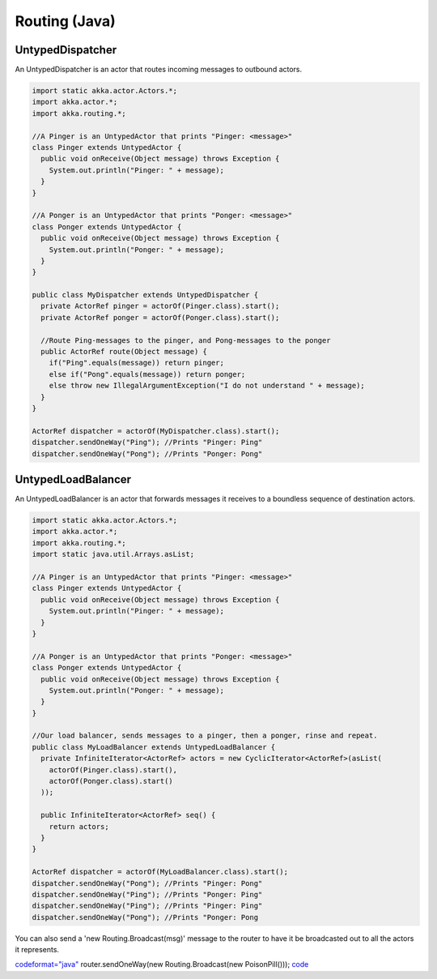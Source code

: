 Routing (Java)
==============

**UntypedDispatcher**
---------------------

An UntypedDispatcher is an actor that routes incoming messages to outbound actors.

.. code-block:: java

  import static akka.actor.Actors.*;
  import akka.actor.*;
  import akka.routing.*;

  //A Pinger is an UntypedActor that prints "Pinger: <message>"
  class Pinger extends UntypedActor {
    public void onReceive(Object message) throws Exception {
      System.out.println("Pinger: " + message);
    }
  }

  //A Ponger is an UntypedActor that prints "Ponger: <message>"
  class Ponger extends UntypedActor {
    public void onReceive(Object message) throws Exception {
      System.out.println("Ponger: " + message);
    }
  }

  public class MyDispatcher extends UntypedDispatcher {
    private ActorRef pinger = actorOf(Pinger.class).start();
    private ActorRef ponger = actorOf(Ponger.class).start();

    //Route Ping-messages to the pinger, and Pong-messages to the ponger
    public ActorRef route(Object message) {
      if("Ping".equals(message)) return pinger;
      else if("Pong".equals(message)) return ponger;
      else throw new IllegalArgumentException("I do not understand " + message);
    }
  }

  ActorRef dispatcher = actorOf(MyDispatcher.class).start();
  dispatcher.sendOneWay("Ping"); //Prints "Pinger: Ping"
  dispatcher.sendOneWay("Pong"); //Prints "Ponger: Pong"

**UntypedLoadBalancer**
-----------------------

An UntypedLoadBalancer is an actor that forwards messages it receives to a boundless sequence of destination actors.

.. code-block:: java

  import static akka.actor.Actors.*;
  import akka.actor.*;
  import akka.routing.*;
  import static java.util.Arrays.asList;

  //A Pinger is an UntypedActor that prints "Pinger: <message>"
  class Pinger extends UntypedActor {
    public void onReceive(Object message) throws Exception {
      System.out.println("Pinger: " + message);
    }
  }

  //A Ponger is an UntypedActor that prints "Ponger: <message>"
  class Ponger extends UntypedActor {
    public void onReceive(Object message) throws Exception {
      System.out.println("Ponger: " + message);
    }
  }

  //Our load balancer, sends messages to a pinger, then a ponger, rinse and repeat.
  public class MyLoadBalancer extends UntypedLoadBalancer {
    private InfiniteIterator<ActorRef> actors = new CyclicIterator<ActorRef>(asList(
      actorOf(Pinger.class).start(),
      actorOf(Ponger.class).start()
    ));

    public InfiniteIterator<ActorRef> seq() {
      return actors;
    }
  }

  ActorRef dispatcher = actorOf(MyLoadBalancer.class).start();
  dispatcher.sendOneWay("Pong"); //Prints "Pinger: Pong"
  dispatcher.sendOneWay("Ping"); //Prints "Ponger: Ping"
  dispatcher.sendOneWay("Ping"); //Prints "Pinger: Ping"
  dispatcher.sendOneWay("Pong"); //Prints "Ponger: Pong

You can also send a 'new Routing.Broadcast(msg)' message to the router to have it be broadcasted out to all the actors it represents.

`<code format="java">`_
router.sendOneWay(new Routing.Broadcast(new PoisonPill()));
`<code>`_
